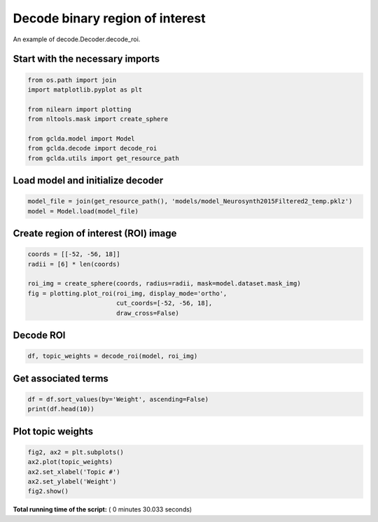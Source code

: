

.. _sphx_glr_auto_examples_02_general_plot_decode_roi.py:



.. _dec2:

=========================================
 Decode binary region of interest
=========================================

An example of decode.Decoder.decode_roi.



Start with the necessary imports
--------------------------------



.. code-block:: python

    from os.path import join
    import matplotlib.pyplot as plt

    from nilearn import plotting
    from nltools.mask import create_sphere

    from gclda.model import Model
    from gclda.decode import decode_roi
    from gclda.utils import get_resource_path







Load model and initialize decoder
----------------------------------



.. code-block:: python

    model_file = join(get_resource_path(), 'models/model_Neurosynth2015Filtered2_temp.pklz')
    model = Model.load(model_file)







Create region of interest (ROI) image
--------------------------------------



.. code-block:: python

    coords = [[-52, -56, 18]]
    radii = [6] * len(coords)

    roi_img = create_sphere(coords, radius=radii, mask=model.dataset.mask_img)
    fig = plotting.plot_roi(roi_img, display_mode='ortho',
                            cut_coords=[-52, -56, 18],
                            draw_cross=False)




.. image:: /auto_examples/02_general/images/sphx_glr_plot_decode_roi_001.png
    :align: center




Decode ROI
-----------



.. code-block:: python

    df, topic_weights = decode_roi(model, roi_img)







Get associated terms
---------------------



.. code-block:: python

    df = df.sort_values(by='Weight', ascending=False)
    print(df.head(10))





.. rst-class:: sphx-glr-script-out

 Out::

    Weight
    Term                    
    emotional       0.018283
    report          0.011139
    mind            0.009738
    mentalizing     0.009145
    self            0.008726
    theory_of_mind  0.008520
    emotion         0.007880
    behavioural     0.007648
    intentions      0.007629
    intention       0.007184


Plot topic weights
------------------



.. code-block:: python

    fig2, ax2 = plt.subplots()
    ax2.plot(topic_weights)
    ax2.set_xlabel('Topic #')
    ax2.set_ylabel('Weight')
    fig2.show()



.. image:: /auto_examples/02_general/images/sphx_glr_plot_decode_roi_002.png
    :align: center




**Total running time of the script:** ( 0 minutes  30.033 seconds)



.. only :: html

 .. container:: sphx-glr-footer


  .. container:: sphx-glr-download

     :download:`Download Python source code: plot_decode_roi.py <plot_decode_roi.py>`



  .. container:: sphx-glr-download

     :download:`Download Jupyter notebook: plot_decode_roi.ipynb <plot_decode_roi.ipynb>`


.. only:: html

 .. rst-class:: sphx-glr-signature

    `Gallery generated by Sphinx-Gallery <https://sphinx-gallery.readthedocs.io>`_
